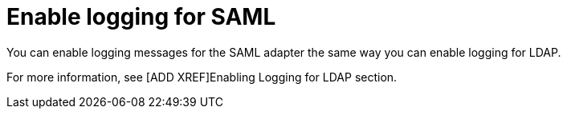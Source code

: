 [id="controller-enable-logging-SAML"]

= Enable logging for SAML

You can enable logging messages for the SAML adapter the same way you can enable logging for LDAP. 

For more information, see [ADD XREF]Enabling Logging for LDAP section.
